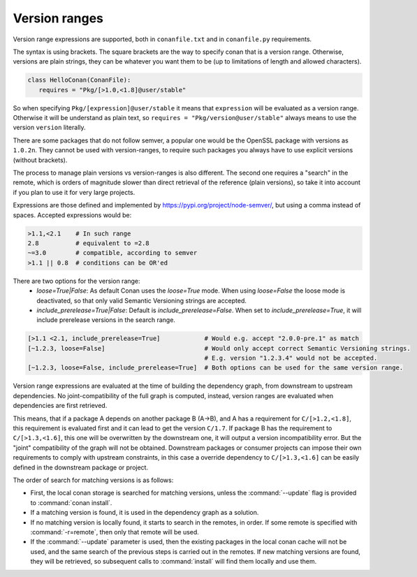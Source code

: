 .. _version_ranges:


Version ranges
==============

Version range expressions are supported, both in ``conanfile.txt`` and in ``conanfile.py`` requirements.

The syntax is using brackets. The square brackets are the way to specify conan that is a version range. Otherwise, versions are plain strings, they can be whatever you want them to be (up to limitations of length and allowed characters). 

..  code-block:: python

   class HelloConan(ConanFile):
      requires = "Pkg/[>1.0,<1.8]@user/stable"


So when specifying ``Pkg/[expression]@user/stable`` it means that ``expression`` will be evaluated as a version range. Otherwise it will be understand as plain text, so ``requires = "Pkg/version@user/stable"`` always means to use the version ``version`` literally.

There are some packages that do not follow semver, a popular one would be the OpenSSL package with versions as ``1.0.2n``. They cannot be used with version-ranges, to require such packages you always have to use explicit versions (without brackets).

The process to manage plain versions vs version-ranges is also different. The second one requires a "search" in the remote, which is orders of magnitude slower than direct retrieval of the reference (plain versions), so take it into account if you plan to use it for very large projects.


Expressions are those defined and implemented by https://pypi.org/project/node-semver/,
but using a comma instead of spaces. Accepted expressions would be:

..  code-block:: python

   >1.1,<2.1    # In such range
   2.8          # equivalent to =2.8
   ~=3.0        # compatible, according to semver
   >1.1 || 0.8  # conditions can be OR'ed

There are two options for the version range:
   * *loose=True|False*: As default Conan uses the `loose=True` mode. When using `loose=False` the loose mode is deactivated, so that only valid Semantic Versioning strings are accepted.
   * *include_prerelease=True|False*: Default is `include_prerelease=False`. When set to `include_prerelease=True`, it will include prerelease versions in the search range. 

..  code-block:: python

   [>1.1 <2.1, include_prerelease=True]            # Would e.g. accept "2.0.0-pre.1" as match
   [~1.2.3, loose=False]                           # Would only accept correct Semantic Versioning strings. 
                                                   # E.g. version "1.2.3.4" would not be accepted. 
   [~1.2.3, loose=False, include_prerelease=True]  # Both options can be used for the same version range.

Version range expressions are evaluated at the time of building the dependency graph, from
downstream to upstream dependencies. No joint-compatibility of the full graph is computed, instead,
version ranges are evaluated when dependencies are first retrieved.

This means, that if a package A depends on another package B (A->B), and A has a requirement for
``C/[>1.2,<1.8]``, this requirement is evaluated first and it can lead to get the version ``C/1.7``. If
package B has the requirement to ``C/[>1.3,<1.6]``, this one will be overwritten by the downstream one,
it will output a version incompatibility error. But the "joint" compatibility of the graph will not
be obtained. Downstream packages or consumer projects can impose their own requirements to comply
with upstream constraints, in this case a override dependency to ``C/[>1.3,<1.6]`` can be easily defined
in the downstream package or project.

The order of search for matching versions is as follows:

- First, the local conan storage is searched for matching versions, unless the :command:`--update` flag is provided to :command:`conan install`.
- If a matching version is found, it is used in the dependency graph as a solution.
- If no matching version is locally found, it starts to search in the remotes, in order. If some remote is specified with :command:`-r=remote`,
  then only that remote will be used.
- If the :command:`--update` parameter is used, then the existing packages in the local conan cache will not be used, and the same search of the
  previous steps is carried out in the remotes. If new matching versions are found, they will be retrieved, so subsequent calls to
  :command:`install` will find them locally and use them.

